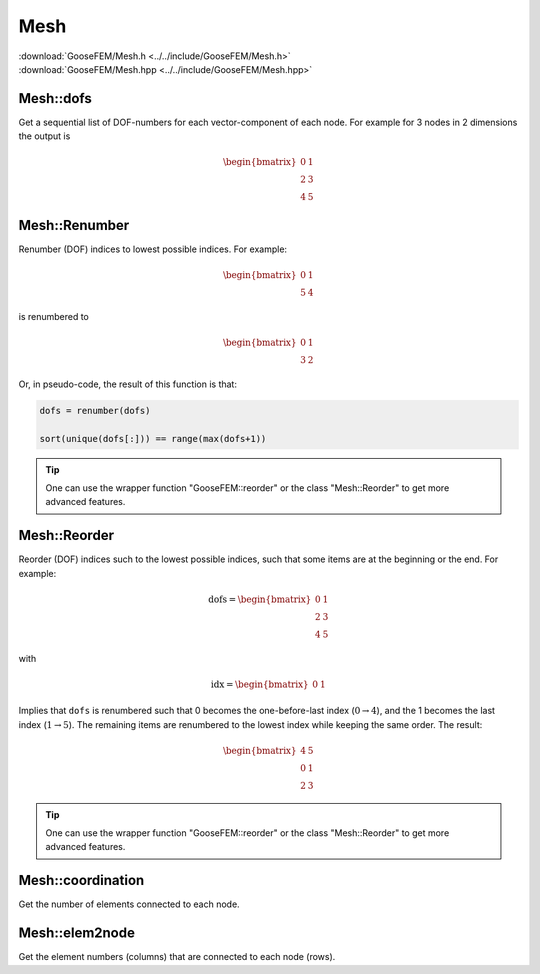 
****
Mesh
****

| :download:`GooseFEM/Mesh.h <../../include/GooseFEM/Mesh.h>`
| :download:`GooseFEM/Mesh.hpp <../../include/GooseFEM/Mesh.hpp>`

Mesh::dofs
----------

Get a sequential list of DOF-numbers for each vector-component of each node. For example for 3 nodes in 2 dimensions the output is

.. math::

  \begin{bmatrix}
    0 & 1 \\
    2 & 3 \\
    4 & 5
  \end{bmatrix}

Mesh::Renumber
--------------

Renumber (DOF) indices to lowest possible indices. For example:

.. math::

  \begin{bmatrix}
    0 & 1 \\
    5 & 4
  \end{bmatrix}

is renumbered to

.. math::

  \begin{bmatrix}
    0 & 1 \\
    3 & 2
  \end{bmatrix}

Or, in pseudo-code, the result of this function is that:

.. code-block:: python

  dofs = renumber(dofs)

  sort(unique(dofs[:])) == range(max(dofs+1))

.. tip::

  One can use the wrapper function "GooseFEM::reorder" or the class "Mesh::Reorder" to get more advanced features.

Mesh::Reorder
-------------

Reorder (DOF) indices such to the lowest possible indices, such that some items are at the beginning or the end. For example:

.. math::

  \mathrm{dofs} =
  \begin{bmatrix}
    0 & 1 \\
    2 & 3 \\
    4 & 5
  \end{bmatrix}

with

.. math::

  \mathrm{idx} =
  \begin{bmatrix}
    0 & 1
  \end{bmatrix}

Implies that ``dofs`` is renumbered such that 0 becomes the one-before-last index (:math:`0 \rightarrow 4`), and the 1 becomes the last index (:math:`1 \rightarrow 5`). The remaining items are renumbered to the lowest index while keeping the same order. The result:

.. math::

  \begin{bmatrix}
    4 & 5 \\
    0 & 1 \\
    2 & 3
  \end{bmatrix}

.. tip::

  One can use the wrapper function "GooseFEM::reorder" or the class "Mesh::Reorder" to get more advanced features.

Mesh::coordination
------------------

Get the number of elements connected to each node.

Mesh::elem2node
---------------

Get the element numbers (columns) that are connected to each node (rows).
